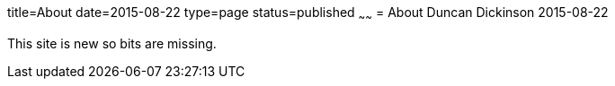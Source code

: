 title=About
date=2015-08-22
type=page
status=published
~~~~~~
= About
Duncan Dickinson
2015-08-22

This site is new so bits are missing.

